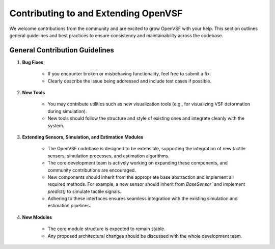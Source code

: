 Contributing to and Extending OpenVSF
=====================================

We welcome contributions from the community and are excited to grow OpenVSF with your help.
This section outlines general guidelines and best practices to ensure consistency and maintainability across the codebase.


General Contribution Guidelines
--------------------------------


1. **Bug Fixes**

    - If you encounter broken or misbehaving functionality, feel free to submit a fix.
    - Clearly describe the issue being addressed and include test cases if possible.

2. **New Tools**
    
    - You may contribute utilities such as new visualization tools (e.g., for visualizing VSF deformation during simulation).
    - New tools should follow the structure and style of existing ones and integrate cleanly with the system.

3. **Extending Sensors, Simulation, and Estimation Modules**

    - The OpenVSF codebase is designed to be extensible, supporting the integration of new tactile sensors, simulation processes, and estimation algorithms.
    - The core development team is actively working on expanding these components, and community contributions are encouraged.
    - New components should inherit from the appropriate base abstraction and implement all required methods. For example, a new sensor should inherit from `BaseSensor`` and implement `predict()` to simulate tactile signals.
    - Adhering to these interfaces ensures seamless integration with the existing simulation and estimation pipelines.

4. **New Modules**

    - The core module structure is expected to remain stable.
    - Any proposed architectural changes should be discussed with the whole development team.
